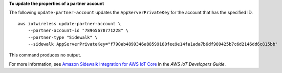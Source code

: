 **To update the properties of a partner account**

The following ``update-partner-account`` updates the ``AppServerPrivateKey`` for the account that has the specified ID. ::

    aws iotwireless update-partner-account \
        --partner-account-id "78965678771228" \
        --partner-type "Sidewalk" \
        --sidewalk AppServerPrivateKey="f798ab4899346a88599180fee9e14fa1ada7b6df989425b7c6d2146dd6c815bb"

This command produces no output.

For more information, see `Amazon Sidewalk Integration for AWS IoT Core <https://docs.aws.amazon.com/iot/latest/developerguide/iot-sidewalk.html>`__ in the *AWS IoT Developers Guide*.